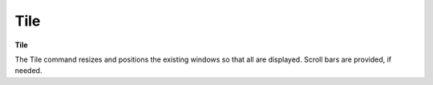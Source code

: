 .. _tile: 

****
Tile
****

**Tile**

The Tile command resizes and positions the existing windows so that all are displayed. Scroll bars are provided, if needed.


